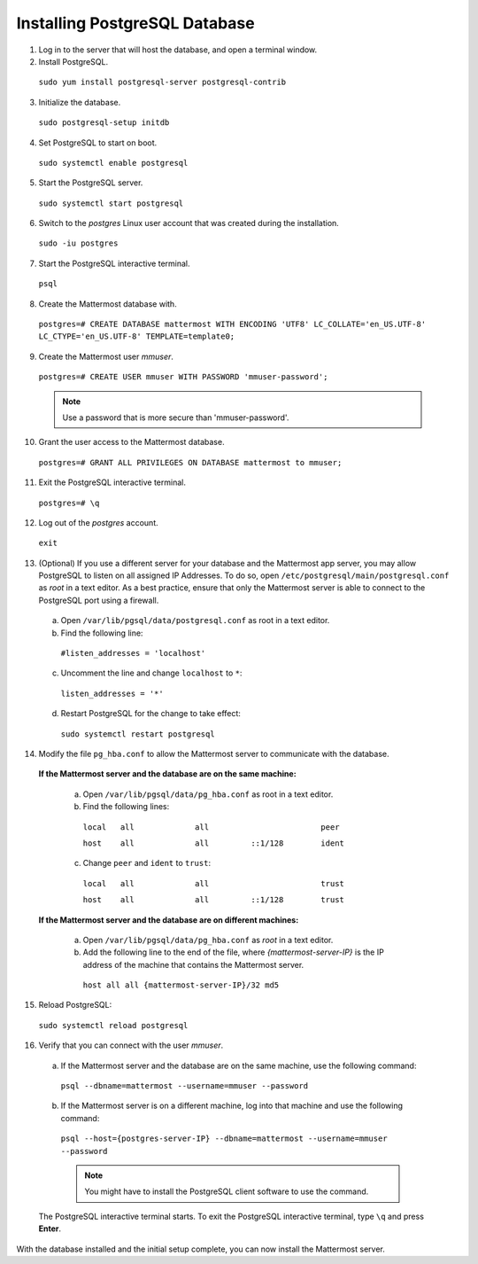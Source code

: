 ..  _install-rhel-8-postgresql:

Installing PostgreSQL Database
==============================

1. Log in to the server that will host the database, and open a terminal window.


2. Install PostgreSQL.

  ``sudo yum install postgresql-server postgresql-contrib``

3. Initialize the database.

  ``sudo postgresql-setup initdb``

4. Set PostgreSQL to start on boot.

  ``sudo systemctl enable postgresql``

5. Start the PostgreSQL server.

  ``sudo systemctl start postgresql``

6. Switch to the *postgres* Linux user account that was created during the installation.

  ``sudo -iu postgres``

7. Start the PostgreSQL interactive terminal.

  ``psql``

8.  Create the Mattermost database with.

  ``postgres=# CREATE DATABASE mattermost WITH ENCODING 'UTF8' LC_COLLATE='en_US.UTF-8' LC_CTYPE='en_US.UTF-8' TEMPLATE=template0;``

9.  Create the Mattermost user *mmuser*.

  ``postgres=# CREATE USER mmuser WITH PASSWORD 'mmuser-password';``

  .. note::
    Use a password that is more secure than 'mmuser-password'.

10.  Grant the user access to the Mattermost database.

  ``postgres=# GRANT ALL PRIVILEGES ON DATABASE mattermost to mmuser;``

11. Exit the PostgreSQL interactive terminal.

  ``postgres=# \q``

12. Log out of the *postgres* account.

  ``exit``

13. (Optional) If you use a different server for your database and the Mattermost app server, you may allow PostgreSQL to listen on all assigned IP Addresses. To do so, open ``/etc/postgresql/main/postgresql.conf`` as *root* in a text editor. As a best practice, ensure that only the Mattermost server is able to connect to the PostgreSQL port using a firewall.

  a. Open ``/var/lib/pgsql/data/postgresql.conf`` as root in a text editor.

  b. Find the following line:

    ``#listen_addresses = 'localhost'``

  c. Uncomment the line and change ``localhost`` to ``*``:

    ``listen_addresses = '*'``

  d. Restart PostgreSQL for the change to take effect:

    ``sudo systemctl restart postgresql``

14. Modify the file ``pg_hba.conf`` to allow the Mattermost server to communicate with the database.

  **If the Mattermost server and the database are on the same machine:**

    a. Open ``/var/lib/pgsql/data/pg_hba.conf`` as root in a text editor.

    b. Find the following lines:

      ``local   all             all                        peer``
      
      ``host    all             all         ::1/128        ident``

    c. Change ``peer`` and ``ident`` to ``trust``:

      ``local   all             all                        trust``
      
      ``host    all             all         ::1/128        trust``

  **If the Mattermost server and the database are on different machines:**

    a. Open ``/var/lib/pgsql/data/pg_hba.conf`` as *root* in a text editor.

    b. Add the following line to the end of the file, where *{mattermost-server-IP}* is the IP address of the machine that contains the Mattermost server.

      ``host all all {mattermost-server-IP}/32 md5``

15. Reload PostgreSQL:

  ``sudo systemctl reload postgresql``

16. Verify that you can connect with the user *mmuser*.

  a. If the Mattermost server and the database are on the same machine, use the following command:

    ``psql --dbname=mattermost --username=mmuser --password``

  b. If the Mattermost server is on a different machine, log into that machine and use the following command:

    ``psql --host={postgres-server-IP} --dbname=mattermost --username=mmuser --password``

    .. note::
      You might have to install the PostgreSQL client software to use the command.

  The PostgreSQL interactive terminal starts. To exit the PostgreSQL interactive terminal, type ``\q`` and press **Enter**.

With the database installed and the initial setup complete, you can now install the Mattermost server.
